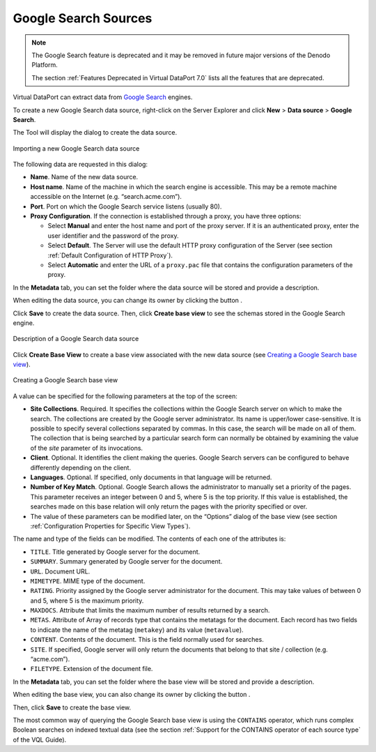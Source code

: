 =====================
Google Search Sources
=====================

.. note:: The Google Search feature is deprecated and it may be removed in future
   major versions of the Denodo Platform. 
   
   The section :ref:`Features Deprecated in Virtual DataPort 7.0` lists all the features that are deprecated.

Virtual DataPort can extract data from `Google Search <https://enterprise.google.com/search//>`_ engines.

To create a new Google Search data source, right-click on the Server Explorer and click **New** > **Data source** > **Google Search**.

The Tool will display the dialog to create the data source.

.. figure:: DenodoVirtualDataPort.AdministrationGuide-77.png
   :align: center
   :alt: Importing a new Google Search data source
   :name: Importing a new Google Search data source

   Importing a new Google Search data source

The following data are requested in this dialog:


-  **Name**. Name of the new data source.


-  **Host name**. Name of the machine in which the search engine is
   accessible. This may be a remote machine accessible on the Internet
   (e.g. “search.acme.com”).


-  **Port**. Port on which the Google Search service listens (usually 80).

-  **Proxy Configuration**. If the connection is established through a
   proxy, you have three options:

   -  Select **Manual** and enter the host name and port of the proxy
      server. If it is an authenticated proxy, enter the user identifier
      and the password of the proxy.
   -  Select **Default**. The Server will use the default HTTP proxy
      configuration of the Server (see section :ref:`Default Configuration of
      HTTP Proxy`).
   -  Select **Automatic** and enter the URL of a ``proxy.pac`` file that
      contains the configuration parameters of the proxy.


In the **Metadata** tab, you can set the folder where the data source
will be stored and provide a description.

When editing the data source, you can change its owner by clicking the
button |image1|.

Click **Save** to create the data source. Then, click **Create base
view** to see the schemas stored in the Google Search engine.

.. figure:: DenodoVirtualDataPort.AdministrationGuide-79.png
   :align: center
   :alt: Description of a Google Search data source
   :name: Description of a Google Search data source

   Description of a Google Search data source

Click **Create Base View** to create a base view associated with the new
data source (see `Creating a Google Search base view`_).

.. figure:: DenodoVirtualDataPort.AdministrationGuide-80.png
   :align: center
   :alt: Creating a Google Search base view
   :name: Creating a Google Search base view

   Creating a Google Search base view

A value can be specified for the following parameters at the top of the
screen:

-  **Site Collections**. Required. It specifies the collections within
   the Google Search server on which to make the search. The collections
   are created by the Google server administrator. Its name is
   upper/lower case-sensitive. It is possible to specify several
   collections separated by commas. In this case, the search will be
   made on all of them. The collection that is being searched by a
   particular search form can normally be obtained by examining the
   value of the *site* parameter of its invocations.
-  **Client**. Optional. It identifies the client making the queries.
   Google Search servers can be configured to behave differently
   depending on the client.
-  **Languages**. Optional. If specified, only documents in that
   language will be returned.
-  **Number of Key Match**. Optional. Google Search allows the
   administrator to manually set a priority of the pages. This parameter
   receives an integer between 0 and 5, where 5 is the top priority. If
   this value is established, the searches made on this base relation
   will only return the pages with the priority specified or over.
-  The value of these parameters can be modified later, on the “Options”
   dialog of the base view (see section :ref:`Configuration Properties for
   Specific View Types`).

The name and type of the fields can be modified. The contents of each
one of the attributes is:

-  ``TITLE``. Title generated by Google server for the document.
-  ``SUMMARY``. Summary generated by Google server for the document.
-  ``URL``. Document URL.
-  ``MIMETYPE``. MIME type of the document.
-  ``RATING``. Priority assigned by the Google server administrator for
   the document. This may take values of between 0 and 5, where 5 is the
   maximum priority.
-  ``MAXDOCS``. Attribute that limits the maximum number of results
   returned by a search.
-  ``METAS``. Attribute of Array of records type that contains the
   metatags for the document. Each record has two fields to indicate the
   name of the metatag (``metakey``) and its value (``metavalue``).
-  ``CONTENT``. Contents of the document. This is the field normally
   used for searches.
-  ``SITE``. If specified, Google server will only return the documents
   that belong to that site / collection (e.g. “acme.com”).
-  ``FILETYPE``. Extension of the document file.

In the **Metadata** tab, you can set the folder where the base view will
be stored and provide a description.

When editing the base view, you can also change its owner by clicking
the button |image1|.

Then, click **Save** to create the base view.

The most common way of querying the Google Search base view is using the
``CONTAINS`` operator, which runs complex Boolean searches on indexed
textual data (see the section :ref:`Support for the CONTAINS operator of each source
type` of the VQL Guide).

.. |image1| image:: ../../common_images/edit.png

